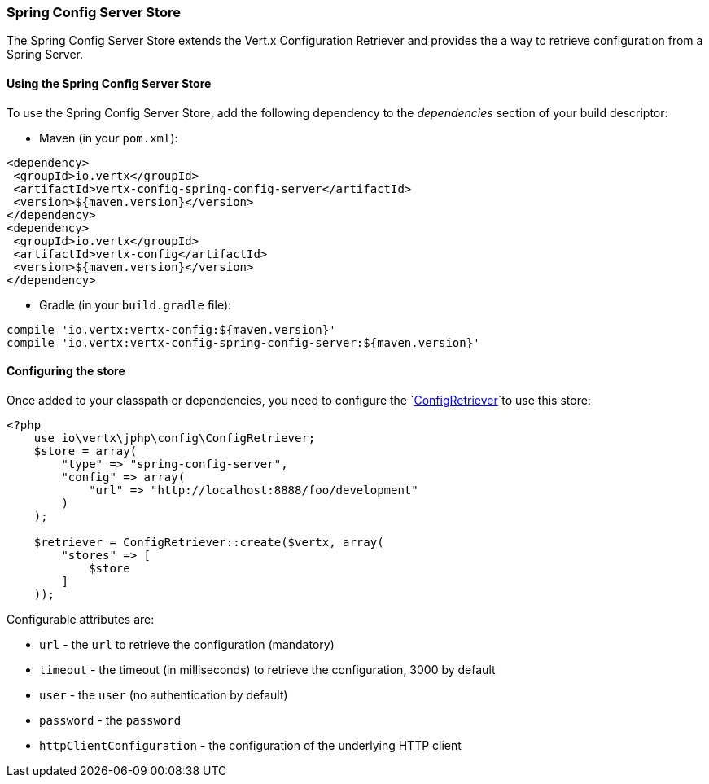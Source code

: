 === Spring Config Server Store

The Spring Config Server Store extends the Vert.x Configuration Retriever and provides the
a way to retrieve configuration from a Spring Server.

==== Using the Spring Config Server Store

To use the Spring Config Server Store, add the following dependency to the
_dependencies_ section of your build descriptor:

* Maven (in your `pom.xml`):

[source,xml,subs="+attributes"]
----
<dependency>
 <groupId>io.vertx</groupId>
 <artifactId>vertx-config-spring-config-server</artifactId>
 <version>${maven.version}</version>
</dependency>
<dependency>
 <groupId>io.vertx</groupId>
 <artifactId>vertx-config</artifactId>
 <version>${maven.version}</version>
</dependency>
----

* Gradle (in your `build.gradle` file):

[source,groovy,subs="+attributes"]
----
compile 'io.vertx:vertx-config:${maven.version}'
compile 'io.vertx:vertx-config-spring-config-server:${maven.version}'
----

==== Configuring the store

Once added to your classpath or dependencies, you need to configure the
`link:https://vertx.okou.tk/phpdoc/classes/io.vertx.jphp.config.ConfigRetriever.html[ConfigRetriever]`to use this store:

[source, php]
----
<?php
    use io\vertx\jphp\config\ConfigRetriever;
    $store = array(
        "type" => "spring-config-server",
        "config" => array(
            "url" => "http://localhost:8888/foo/development"
        )
    );

    $retriever = ConfigRetriever::create($vertx, array(
        "stores" => [
            $store
        ]
    ));

----


Configurable attributes are:

* `url` - the `url` to retrieve the configuration (mandatory)
* `timeout` - the timeout (in milliseconds) to retrieve the configuration, 3000 by default
* `user` - the `user` (no authentication by default)
* `password` - the `password`
* `httpClientConfiguration` - the configuration of the underlying HTTP client